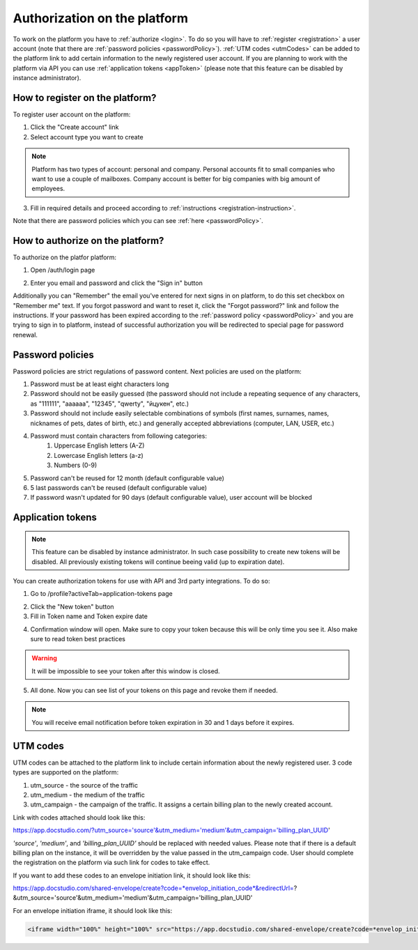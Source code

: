 =============================
Authorization on the platform
=============================

To work on the platform you have to :ref:`authorize <login>`. To do so you will have to :ref:`register <registration>` a user account (note that there are :ref:`password policies <passwordPolicy>`). :ref:`UTM codes <utmCodes>` can be added to the platform link to add certain information to the newly registered user account. If you are planning to work with the platform via API you can use :ref:`application tokens <appToken>` (please note that this feature can be disabled by instance administrator).

.. _registration:

How to register on the platform?
================================

To register user account on the platform:

1. Click the "Create account" link
2. Select account type you want to create

.. note:: Platform has two types of account: personal and company. Personal accounts fit to small companies who want to use a couple of mailboxes. Company account is better for big companies with big amount of employees.

3. Fill in required details and proceed according to :ref:`instructions <registration-instruction>`.

Note that there are password policies which you can see :ref:`here <passwordPolicy>`.

.. _login:

How to authorize on the platform?
=================================

To authorize on the platfor platform:

1. Open /auth/login page

.. image:: pic_authorization/login.png
   :width: 600
   :align: center

2. Enter you email and password and click the "Sign in" button

Additionally you can "Remember" the email you've entered for next signs in on platform, to do this set checkbox on "Remember me" text. If you forgot password and want to reset it, click the "Forgot password?" link and follow the instructions. If your password has been expired according to the :ref:`password policy <passwordPolicy>` and you are trying to sign in to platform, instead of successful authorization you will be redirected to special page for password renewal.

.. _passwordPolicy:

Password policies
=================

Password policies are strict regulations of password content. Next policies are used on the platform:

1. Password must be at least eight characters long
2. Password should not be easily guessed (the password should not include a repeating sequence of any characters, as "111111", "aaaaaa", "12345", "qwerty", "йцукен", etc.)
3. Password should not include easily selectable combinations of symbols (first names, surnames, names, nicknames of pets, dates of birth, etc.) and generally accepted abbreviations (computer, LAN, USER, etc.)
4. Password must contain characters from following categories:
    1. Uppercase English letters (A-Z)
    2. Lowercase English letters (a-z)
    3. Numbers (0-9)
5. Password can't be reused for 12 month (default configurable value)
6. 5 last passwords can't be reused (default configurable value)
7. If password wasn't updated for 90 days (default configurable value), user account will be blocked

.. _appToken:

Application tokens
==================

.. note:: This feature can be disabled by instance administrator. In such case possibility to create new tokens will be disabled. All previously existing tokens will continue beeing valid (up to expiration date).

You can create authorization tokens for use with API and 3rd party integrations. To do so:

1. Go to /profile?activeTab=application-tokens page

.. image:: pic_authorization/tokensPageEmpty.png
   :width: 600
   :align: center

2. Click the "New token" button
3. Fill in Token name and Token expire date

.. image:: pic_authorization/newToken.png
   :width: 600
   :align: center

4. Confirmation window will open. Make sure to copy your token because this will be only time you see it. Also make sure to read token best practices

.. image:: pic_authorization/tokenConfirmation.png
   :width: 600
   :align: center

.. warning:: It will be impossible to see your token after this window is closed.

5. All done. Now you can see list of your tokens on this page and revoke them if needed.

.. image:: pic_authorization/tokensPagePopulated.png
   :width: 600
   :align: center

.. note:: You will receive email notification before token expiration in 30 and 1 days before it expires.

.. _utmCodes:

UTM codes
=========

UTM codes can be attached to the platform link to include certain information about the newly registered user. 3 code types are supported on the platform:

1. utm_source - the source of the traffic
2. utm_medium - the medium of the traffic
3. utm_campaign - the campaign of the traffic. It assigns a certain billing plan to the newly created account.

Link with codes attached should look like this:

https://app.docstudio.com/?utm_source='source'&utm_medium='medium'&utm_campaign='billing_plan_UUID'

*'source'*, *'medium'*, and *'billing_plan_UUID'* should be replaced with needed values. Please note that if there is a default billing plan on the instance, it will be overridden by the value passed in the utm_campaign code. User should complete the registration on the platform via such link for codes to take effect.

If you want to add these codes to an envelope initiation link, it should look like this:

https://app.docstudio.com/shared-envelope/create?code=*envelop_initiation_code*&redirectUrl=?&utm_source='source'&utm_medium='medium'&utm_campaign='billing_plan_UUID'

For an envelope initiation iframe, it should look like this:

.. code-block:: xml
   
   <iframe width="100%" height="100%" src="https://app.docstudio.com/shared-envelope/create?code=*envelop_initiation_code*&redirectUrl=?&utm_source='source'&utm_medium='medium'&utm_campaign='billing_plan_UUID'" frameborder="0"></iframe>